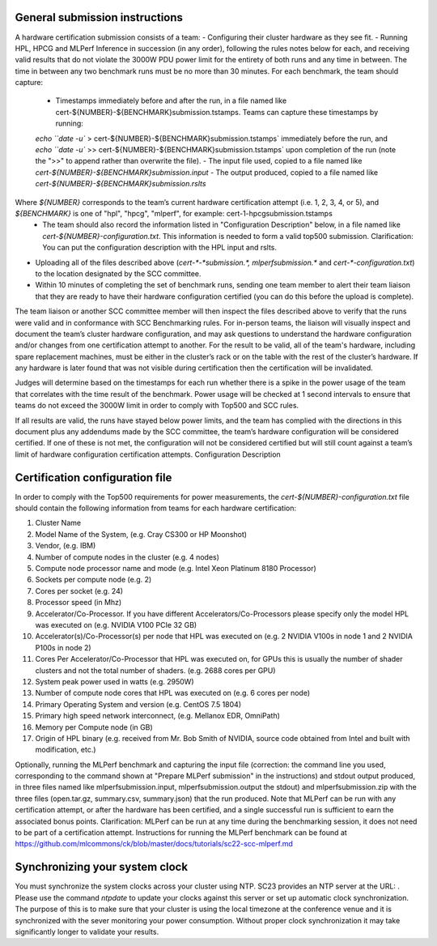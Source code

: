 General submission instructions
-------------------------------

A hardware certification submission consists of a team:
- Configuring their cluster hardware as they see fit.
- Running HPL, HPCG and MLPerf Inference in succession (in any order), following the rules notes below for each, and receiving valid results that do not violate the 3000W PDU power limit for the entirety of both runs and any time in between. The time in between any two benchmark runs must be no more than 30 minutes. For each benchmark, the team should capture:
	- Timestamps immediately before and after the run, in a file named like cert-${NUMBER}-${BENCHMARK}submission.tstamps. Teams can capture these timestamps by running:
	`echo ``date -u`` > cert-${NUMBER}-${BENCHMARK}submission.tstamps` immediately before the run, and 
	`echo ``date -u`` >> cert-${NUMBER}-${BENCHMARK}submission.tstamps` upon completion of the run (note the ">>" to append rather than overwrite the file).
	- The input file used, copied to a file named like `cert-${NUMBER}-${BENCHMARK}submission.input`
	- The output produced, copied to a file named like `cert-${NUMBER}-${BENCHMARK}submission.rslts` 
Where `${NUMBER}` corresponds to the team’s current hardware certification attempt (i.e. 1, 2, 3, 4, or 5), and `${BENCHMARK}` is one of "hpl", "hpcg", "mlperf", for example: cert-1-hpcgsubmission.tstamps
	- The team should also record the information listed in "Configuration Description" below, in a file named like `cert-${NUMBER}-configuration.txt`. This information is needed to form a valid top500 submission. Clarification: You can put the configuration description with the HPL input and rslts.
- Uploading all of the files described above (`cert-*-*submission.*, mlperfsubmission.*` and `cert-*-configuration.txt`) to the location designated by the SCC committee.
- Within 10 minutes of completing the set of benchmark runs, sending one team member to alert their team liaison that they are ready to have their hardware configuration certified (you can do this before the upload is complete).

The team liaison or another SCC committee member will then inspect the files described above to verify that the runs were valid and in conformance with SCC Benchmarking rules. For in-person teams, the liaison will visually inspect and document the team’s cluster hardware configuration, and may ask questions to understand the hardware configuration and/or changes from one certification attempt to another. For the result to be valid, all of the team's hardware, including spare replacement machines, must be either in the cluster’s rack or on the table with the rest of the cluster’s hardware. If any hardware is later found that was not visible during certification then the certification will be invalidated. 

Judges will determine based on the timestamps for each run whether there is a spike in the power usage of the team that correlates with the time result of the benchmark. Power usage will be checked at 1 second intervals to ensure that teams do not exceed the 3000W limit in order to comply with Top500 and SCC rules.

If all results are valid, the runs have stayed below power limits, and the team has complied with the directions in this document plus any addendums made by the SCC committee, the team’s hardware configuration will be considered certified. If one of these is not met, the configuration will not be considered certified but will still count against a team’s limit of hardware configuration certification attempts.
Configuration Description

Certification configuration file
--------------------------------

In order to comply with the Top500 requirements for power measurements, the `cert-${NUMBER}-configuration.txt` file should contain the following information from teams for each hardware certification:

1) Cluster Name
2) Model Name of the System, (e.g. Cray CS300 or HP Moonshot)
3) Vendor, (e.g. IBM)
4) Number of compute nodes in the cluster (e.g. 4 nodes)
5) Compute node processor name and mode (e.g. Intel Xeon Platinum 8180 Processor)
6) Sockets per compute node (e.g. 2)
7) Cores per socket (e.g. 24)
8) Processor speed (in Mhz)
9) Accelerator/Co-Processor. If you have different Accelerators/Co-Processors please specify only the model HPL was executed on (e.g. NVIDIA V100 PCIe 32 GB)
10) Accelerator(s)/Co-Processor(s) per node that HPL was executed on (e.g. 2 NVIDIA V100s in node 1 and 2 NVIDIA P100s in node 2)
11) Cores Per Accelerator/Co-Processor that HPL was executed on, for GPUs this is usually the number of shader clusters and not the total number of shaders. (e.g. 2688 cores per GPU)
12) System peak power used in watts (e.g. 2950W)
13) Number of compute node cores that HPL was executed on (e.g. 6 cores per node)
14) Primary Operating System and version (e.g. CentOS 7.5 1804)
15) Primary high speed network interconnect, (e.g. Mellanox EDR, OmniPath)
16) Memory per Compute node (in GB)
17) Origin of HPL binary (e.g. received from Mr. Bob Smith of NVIDIA, source code obtained from Intel and built with modification, etc.)


Optionally, running the MLPerf benchmark and capturing the input file (correction: the command line you used, corresponding to the command shown at "Prepare MLPerf submission" in the instructions) and stdout output produced, in three files named like mlperfsubmission.input, mlperfsubmission.output the stdout) and mlperfsubmission.zip with the three files (open.tar.gz, summary.csv, summary.json) that the run produced.
Note that MLPerf can be run with any certification attempt, or after the hardware has been certified, and a single successful run is sufficient to earn the associated bonus points. Clarification: MLPerf can be run at any time during the benchmarking session, it does not need to be part of a certification attempt. Instructions for running the MLPerf benchmark can be found at https://github.com/mlcommons/ck/blob/master/docs/tutorials/sc22-scc-mlperf.md 

Synchronizing your system clock
-------------------------------
You must synchronize the system clocks across your cluster using NTP. SC23 provides an NTP server at the URL: . Please use the command `ntpdate` to update your clocks against this server or set up automatic clock synchronization. The purpose of this is to make sure that your cluster is using the local timezone at the conference venue and it is synchronized with the sever monitoring your power consumption. Without proper clock synchronization it may take significantly longer to validate your results.

